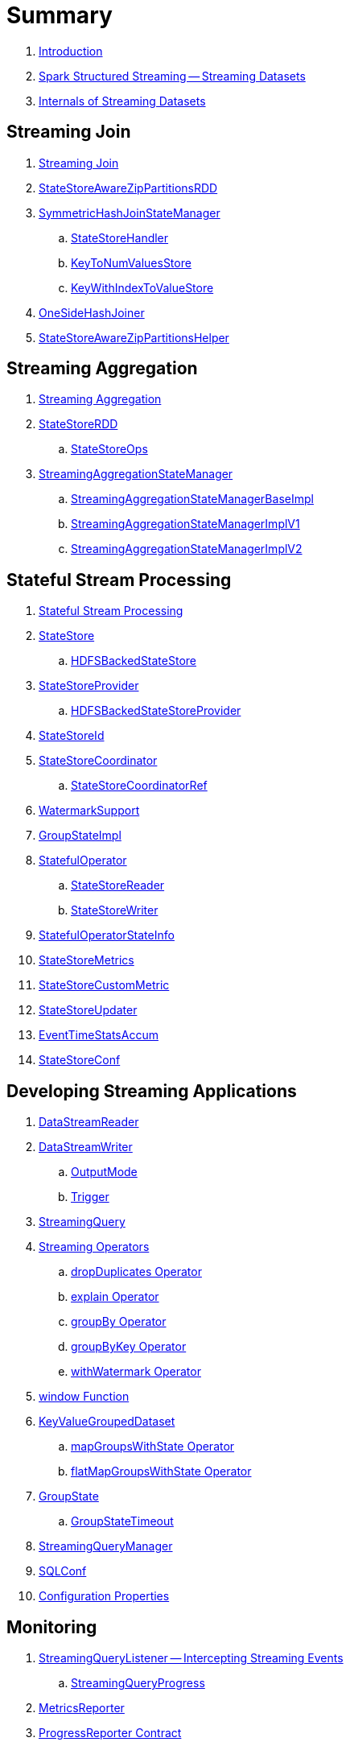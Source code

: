 = Summary

. link:book-intro.adoc[Introduction]

. link:spark-structured-streaming.adoc[Spark Structured Streaming -- Streaming Datasets]

. link:spark-structured-streaming-internals.adoc[Internals of Streaming Datasets]

== Streaming Join

. link:spark-sql-streaming-join.adoc[Streaming Join]

. link:spark-sql-streaming-StateStoreAwareZipPartitionsRDD.adoc[StateStoreAwareZipPartitionsRDD]

. link:spark-sql-streaming-SymmetricHashJoinStateManager.adoc[SymmetricHashJoinStateManager]
.. link:spark-sql-streaming-StateStoreHandler.adoc[StateStoreHandler]
.. link:spark-sql-streaming-KeyToNumValuesStore.adoc[KeyToNumValuesStore]
.. link:spark-sql-streaming-KeyWithIndexToValueStore.adoc[KeyWithIndexToValueStore]

. link:spark-sql-streaming-StreamingSymmetricHashJoinExec-OneSideHashJoiner.adoc[OneSideHashJoiner]

. link:spark-sql-streaming-StateStoreAwareZipPartitionsHelper.adoc[StateStoreAwareZipPartitionsHelper]

== Streaming Aggregation

. link:spark-sql-streaming-aggregation.adoc[Streaming Aggregation]

. link:spark-sql-streaming-StateStoreRDD.adoc[StateStoreRDD]
.. link:spark-sql-streaming-StateStoreOps.adoc[StateStoreOps]

. link:spark-sql-streaming-StreamingAggregationStateManager.adoc[StreamingAggregationStateManager]
.. link:spark-sql-streaming-StreamingAggregationStateManagerBaseImpl.adoc[StreamingAggregationStateManagerBaseImpl]
.. link:spark-sql-streaming-StreamingAggregationStateManagerImplV1.adoc[StreamingAggregationStateManagerImplV1]
.. link:spark-sql-streaming-StreamingAggregationStateManagerImplV2.adoc[StreamingAggregationStateManagerImplV2]

== Stateful Stream Processing

. link:spark-sql-streaming-stateful-stream-processing.adoc[Stateful Stream Processing]

. link:spark-sql-streaming-StateStore.adoc[StateStore]
.. link:spark-sql-streaming-HDFSBackedStateStore.adoc[HDFSBackedStateStore]

. link:spark-sql-streaming-StateStoreProvider.adoc[StateStoreProvider]
.. link:spark-sql-streaming-HDFSBackedStateStoreProvider.adoc[HDFSBackedStateStoreProvider]

. link:spark-sql-streaming-StateStoreId.adoc[StateStoreId]

. link:spark-sql-streaming-StateStoreCoordinator.adoc[StateStoreCoordinator]
.. link:spark-sql-streaming-StateStoreCoordinatorRef.adoc[StateStoreCoordinatorRef]

. link:spark-sql-streaming-WatermarkSupport.adoc[WatermarkSupport]

. link:spark-sql-streaming-GroupStateImpl.adoc[GroupStateImpl]

. link:spark-sql-streaming-StatefulOperator.adoc[StatefulOperator]
.. link:spark-sql-streaming-StateStoreReader.adoc[StateStoreReader]
.. link:spark-sql-streaming-StateStoreWriter.adoc[StateStoreWriter]

. link:spark-sql-streaming-StatefulOperatorStateInfo.adoc[StatefulOperatorStateInfo]

. link:spark-sql-streaming-StateStoreMetrics.adoc[StateStoreMetrics]
. link:spark-sql-streaming-StateStoreCustomMetric.adoc[StateStoreCustomMetric]

. link:spark-sql-streaming-StateStoreUpdater.adoc[StateStoreUpdater]

. link:spark-sql-streaming-EventTimeStatsAccum.adoc[EventTimeStatsAccum]

. link:spark-sql-streaming-StateStoreConf.adoc[StateStoreConf]

== Developing Streaming Applications

. link:spark-sql-streaming-DataStreamReader.adoc[DataStreamReader]

. link:spark-sql-streaming-DataStreamWriter.adoc[DataStreamWriter]
.. link:spark-sql-streaming-OutputMode.adoc[OutputMode]
.. link:spark-sql-streaming-Trigger.adoc[Trigger]

. link:spark-sql-streaming-StreamingQuery.adoc[StreamingQuery]

. link:spark-sql-streaming-Dataset-operators.adoc[Streaming Operators]
.. link:spark-sql-streaming-Dataset-dropDuplicates.adoc[dropDuplicates Operator]
.. link:spark-sql-streaming-Dataset-explain.adoc[explain Operator]
.. link:spark-sql-streaming-Dataset-groupBy.adoc[groupBy Operator]
.. link:spark-sql-streaming-Dataset-groupByKey.adoc[groupByKey Operator]
.. link:spark-sql-streaming-Dataset-withWatermark.adoc[withWatermark Operator]

. link:spark-sql-streaming-window.adoc[window Function]

. link:spark-sql-streaming-KeyValueGroupedDataset.adoc[KeyValueGroupedDataset]
.. link:spark-sql-streaming-KeyValueGroupedDataset-mapGroupsWithState.adoc[mapGroupsWithState Operator]
.. link:spark-sql-streaming-KeyValueGroupedDataset-flatMapGroupsWithState.adoc[flatMapGroupsWithState Operator]

. link:spark-sql-streaming-GroupState.adoc[GroupState]
.. link:spark-sql-streaming-GroupStateTimeout.adoc[GroupStateTimeout]

. link:spark-sql-streaming-StreamingQueryManager.adoc[StreamingQueryManager]

. link:spark-sql-streaming-SQLConf.adoc[SQLConf]
. link:spark-sql-streaming-properties.adoc[Configuration Properties]

== Monitoring

. link:spark-sql-streaming-StreamingQueryListener.adoc[StreamingQueryListener -- Intercepting Streaming Events]
.. link:spark-sql-streaming-StreamingQueryProgress.adoc[StreamingQueryProgress]

. link:spark-sql-streaming-MetricsReporter.adoc[MetricsReporter]

. link:spark-sql-streaming-ProgressReporter.adoc[ProgressReporter Contract]
.. link:spark-sql-streaming-ExecutionStats.adoc[ExecutionStats]
.. link:spark-sql-streaming-StreamingQueryStatus.adoc[StreamingQueryStatus]
.. link:spark-sql-streaming-SourceProgress.adoc[SourceProgress]
.. link:spark-sql-streaming-SinkProgress.adoc[SinkProgress]

. link:spark-sql-streaming-StreamProgress.adoc[StreamProgress Custom Scala Map]

. link:spark-sql-streaming-webui.adoc[Web UI]

. link:spark-sql-streaming-logging.adoc[Logging]

== Demos

. link:spark-sql-streaming-demo-StreamingSymmetricHashJoinExec.adoc[Demo: Streaming Join and StreamingSymmetricHashJoinExec Physical Operator]
. link:spark-sql-streaming-demo-groupBy-aggregation-append-memory.adoc[Demo: Streaming Aggregation with Dataset.groupBy High-Level Operator and Memory Data Source (Append Output Mode)]
. link:spark-sql-streaming-demo-groupBy-aggregation-append.adoc[Demo: Streaming Aggregation with Dataset.groupBy High-Level Operator and Append Output Mode]
. link:spark-sql-streaming-demo-groupByKey-count-Update.adoc[Demo: groupByKey Streaming Aggregation in Update Mode]
. link:spark-sql-streaming-StateStoreSaveExec-Complete.adoc[Demo: StateStoreSaveExec with Complete Output Mode]
. link:spark-sql-streaming-StateStoreSaveExec-Update.adoc[Demo: StateStoreSaveExec with Update Output Mode]
. link:spark-sql-streaming-demo-custom-sink-webui.adoc[Developing Custom Streaming Sink (and Monitoring SQL Queries in web UI)]
. link:spark-sql-streaming-demo-current_timestamp.adoc[current_timestamp Function For Processing Time in Streaming Queries]
. link:spark-sql-streaming-demo-StreamingQueryManager-awaitAnyTermination-resetTerminated.adoc[Using StreamingQueryManager for Query Termination Management]

== Extending Structured Streaming

. link:spark-sql-streaming-DataSource.adoc[DataSource]

. link:spark-sql-streaming-BaseStreamingSource.adoc[BaseStreamingSource Contract]
. link:spark-sql-streaming-BaseStreamingSink.adoc[BaseStreamingSink Contract]

. link:spark-sql-streaming-Source.adoc[Streaming Source]
.. link:spark-sql-streaming-StreamSourceProvider.adoc[StreamSourceProvider]

. link:spark-sql-streaming-Sink.adoc[Streaming Sink]
.. link:spark-sql-streaming-StreamSinkProvider.adoc[StreamSinkProvider]

. link:spark-sql-streaming-StreamWriteSupport.adoc[StreamWriteSupport Contract]
.. link:spark-sql-streaming-StreamWriter.adoc[StreamWriter Contract]

== File-Based Data Source

. link:spark-sql-streaming-FileStreamSource.adoc[FileStreamSource]
. link:spark-sql-streaming-FileStreamSink.adoc[FileStreamSink]

. link:spark-sql-streaming-FileStreamSinkLog.adoc[FileStreamSinkLog]
.. link:spark-sql-streaming-SinkFileStatus.adoc[SinkFileStatus]
.. link:spark-sql-streaming-ManifestFileCommitProtocol.adoc[ManifestFileCommitProtocol]

== Kafka Data Source

. link:spark-sql-streaming-kafka-data-source.adoc[Kafka Data Source -- Streaming Data Source for Apache Kafka]
. link:spark-sql-streaming-KafkaSourceProvider.adoc[KafkaSourceProvider -- Data Source Provider for Apache Kafka]
. link:spark-sql-streaming-KafkaSource.adoc[KafkaSource]
. link:spark-sql-streaming-KafkaRelation.adoc[KafkaRelation]
. link:spark-sql-streaming-KafkaSourceRDD.adoc[KafkaSourceRDD]
. link:spark-sql-streaming-CachedKafkaConsumer.adoc[CachedKafkaConsumer]
. link:spark-sql-streaming-KafkaOffsetReader.adoc[KafkaOffsetReader]
. link:spark-sql-streaming-ConsumerStrategy.adoc[ConsumerStrategy Contract for KafkaConsumer Providers]
. link:spark-sql-streaming-KafkaSourceOffset.adoc[KafkaSourceOffset]
. link:spark-sql-streaming-KafkaSink.adoc[KafkaSink]
. link:spark-sql-streaming-KafkaOffsetRangeLimit.adoc[KafkaOffsetRangeLimit -- Desired Offset Range Limits]
. link:spark-sql-streaming-KafkaContinuousReader.adoc[KafkaContinuousReader -- ContinuousReader for Kafka Data Source in Continuous Stream Processing]
. link:spark-sql-streaming-KafkaMicroBatchReader.adoc[KafkaMicroBatchReader]
.. link:spark-sql-streaming-KafkaOffsetRangeCalculator.adoc[KafkaOffsetRangeCalculator]
. link:spark-sql-streaming-KafkaContinuousInputPartition.adoc[KafkaContinuousInputPartition]

== Text Socket Data Source

. link:spark-sql-streaming-TextSocketSourceProvider.adoc[TextSocketSourceProvider]
. link:spark-sql-streaming-TextSocketSource.adoc[TextSocketSource]

== Rate Data Source

. link:spark-sql-streaming-RateSourceProvider.adoc[RateSourceProvider]
. link:spark-sql-streaming-RateStreamSource.adoc[RateStreamSource]

== Console Data Sink

. link:spark-sql-streaming-ConsoleSinkProvider.adoc[ConsoleSinkProvider]
. link:spark-sql-streaming-ConsoleWriter.adoc[ConsoleWriter]

== Foreach Data Sink

. link:spark-sql-streaming-ForeachWriterProvider.adoc[ForeachWriterProvider]
. link:spark-sql-streaming-ForeachWriter.adoc[ForeachWriter]
. link:spark-sql-streaming-ForeachSink.adoc[ForeachSink]

== ForeachBatch Data Sink

. link:spark-sql-streaming-ForeachBatchSink.adoc[ForeachBatchSink]

== Memory Data Sink

. link:spark-sql-streaming-MemorySinkV2.adoc[MemorySinkV2]
. link:spark-sql-streaming-MemorySink.adoc[MemorySink]
. link:spark-sql-streaming-MemoryStream.adoc[MemoryStream]

== Micro-Batch Stream Processing (Structured Streaming V1)

. link:spark-sql-streaming-micro-batch-processing.adoc[Micro-Batch Stream Processing]

. link:spark-sql-streaming-MicroBatchExecution.adoc[MicroBatchExecution]
.. link:spark-sql-streaming-MicroBatchWriter.adoc[MicroBatchWriter]

. link:spark-sql-streaming-MicroBatchReadSupport.adoc[MicroBatchReadSupport Contract]
.. link:spark-sql-streaming-MicroBatchReader.adoc[MicroBatchReader Contract]

. link:spark-sql-streaming-WatermarkTracker.adoc[WatermarkTracker]

== Continuous Stream Processing (Structured Streaming V2)

. link:spark-sql-streaming-continuous-stream-processing.adoc[Continuous Stream Processing]

. link:spark-sql-streaming-ContinuousExecution.adoc[ContinuousExecution]

. link:spark-sql-streaming-ContinuousReadSupport.adoc[ContinuousReadSupport Contract]
. link:spark-sql-streaming-ContinuousReader.adoc[ContinuousReader Contract]

. link:spark-sql-streaming-ContinuousMemoryStream.adoc[ContinuousMemoryStream]
. link:spark-sql-streaming-RateStreamContinuousReader.adoc[RateStreamContinuousReader]

. link:spark-sql-streaming-EpochCoordinator.adoc[EpochCoordinator RPC Endpoint]
.. link:spark-sql-streaming-EpochCoordinatorRef.adoc[EpochCoordinatorRef]
.. link:spark-sql-streaming-EpochTracker.adoc[EpochTracker]

. link:spark-sql-streaming-ContinuousQueuedDataReader.adoc[ContinuousQueuedDataReader]
.. link:spark-sql-streaming-ContinuousQueuedDataReader-DataReaderThread.adoc[DataReaderThread]
.. link:spark-sql-streaming-ContinuousQueuedDataReader-EpochMarkerGenerator.adoc[EpochMarkerGenerator]

. link:spark-sql-streaming-PartitionOffset.adoc[PartitionOffset]

. link:spark-sql-streaming-ContinuousExecutionRelation.adoc[ContinuousExecutionRelation Leaf Logical Operator]
. link:spark-sql-streaming-WriteToContinuousDataSource.adoc[WriteToContinuousDataSource Unary Logical Operator]
. link:spark-sql-streaming-WriteToContinuousDataSourceExec.adoc[WriteToContinuousDataSourceExec Unary Physical Operator]
.. link:spark-sql-streaming-ContinuousWriteRDD.adoc[ContinuousWriteRDD]

. link:spark-sql-streaming-ContinuousDataSourceRDD.adoc[ContinuousDataSourceRDD]

== Query Planning and Execution

. link:spark-sql-streaming-StreamExecution.adoc[StreamExecution -- Base of Streaming Query Execution Engines]
.. link:spark-sql-streaming-StreamingQueryWrapper.adoc[StreamingQueryWrapper -- Serializable StreamExecution]

. link:spark-sql-streaming-TriggerExecutor.adoc[TriggerExecutor]

. link:spark-sql-streaming-IncrementalExecution.adoc[IncrementalExecution]

. link:spark-sql-streaming-StreamingQueryListenerBus.adoc[StreamingQueryListenerBus -- Notification Bus for Streaming Events]

. link:spark-sql-streaming-StreamMetadata.adoc[StreamMetadata]

=== Logical Operators

. link:spark-sql-streaming-EventTimeWatermark.adoc[EventTimeWatermark Unary Logical Operator]
. link:spark-sql-streaming-FlatMapGroupsWithState.adoc[FlatMapGroupsWithState Unary Logical Operator]
. link:spark-sql-streaming-Deduplicate.adoc[Deduplicate Unary Logical Operator]
. link:spark-sql-streaming-MemoryPlan.adoc[MemoryPlan Logical Query Plan]
. link:spark-sql-streaming-StreamingRelation.adoc[StreamingRelation Leaf Logical Operator for Streaming Source]
. link:spark-sql-streaming-StreamingRelationV2.adoc[StreamingRelationV2 Leaf Logical Operator]
. link:spark-sql-streaming-StreamingExecutionRelation.adoc[StreamingExecutionRelation Leaf Logical Operator for Streaming Source At Execution]

=== Physical Operators

. link:spark-sql-streaming-EventTimeWatermarkExec.adoc[EventTimeWatermarkExec]
. link:spark-sql-streaming-FlatMapGroupsWithStateExec.adoc[FlatMapGroupsWithStateExec]
. link:spark-sql-streaming-StateStoreRestoreExec.adoc[StateStoreRestoreExec]
. link:spark-sql-streaming-StateStoreSaveExec.adoc[StateStoreSaveExec]
. link:spark-sql-streaming-StreamingDeduplicateExec.adoc[StreamingDeduplicateExec]
. link:spark-sql-streaming-StreamingGlobalLimitExec.adoc[StreamingGlobalLimitExec]
. link:spark-sql-streaming-StreamingRelationExec.adoc[StreamingRelationExec]
. link:spark-sql-streaming-StreamingSymmetricHashJoinExec.adoc[StreamingSymmetricHashJoinExec]

=== Execution Planning Strategies

. link:spark-sql-streaming-FlatMapGroupsWithStateStrategy.adoc[FlatMapGroupsWithStateStrategy]
. link:spark-sql-streaming-StatefulAggregationStrategy.adoc[StatefulAggregationStrategy]
. link:spark-sql-streaming-StreamingDeduplicationStrategy.adoc[StreamingDeduplicationStrategy]
. link:spark-sql-streaming-StreamingGlobalLimitStrategy.adoc[StreamingGlobalLimitStrategy]
. link:spark-sql-streaming-StreamingJoinStrategy.adoc[StreamingJoinStrategy]
. link:spark-sql-streaming-StreamingRelationStrategy.adoc[StreamingRelationStrategy]

== Offsets and Metadata Checkpointing

. link:spark-sql-streaming-Offset.adoc[Offset]
. link:spark-sql-streaming-MetadataLog.adoc[MetadataLog Contract]
.. link:spark-sql-streaming-HDFSMetadataLog.adoc[HDFSMetadataLog]

. link:spark-sql-streaming-CommitLog.adoc[CommitLog]
. link:spark-sql-streaming-OffsetSeqLog.adoc[OffsetSeqLog]
. link:spark-sql-streaming-OffsetSeq.adoc[OffsetSeq]

. link:spark-sql-streaming-CompactibleFileStreamLog.adoc[CompactibleFileStreamLog Contract]
.. link:spark-sql-streaming-FileStreamSourceLog.adoc[FileStreamSourceLog]

. link:spark-sql-streaming-OffsetSeqMetadata.adoc[OffsetSeqMetadata]

. link:spark-sql-streaming-CheckpointFileManager.adoc[CheckpointFileManager Contract]
.. link:spark-sql-streaming-FileContextBasedCheckpointFileManager.adoc[FileContextBasedCheckpointFileManager]
.. link:spark-sql-streaming-FileSystemBasedCheckpointFileManager.adoc[FileSystemBasedCheckpointFileManager]

== Varia

. link:spark-sql-streaming-UnsupportedOperationChecker.adoc[UnsupportedOperationChecker]
. link:spark-sql-streaming-InputProcessor.adoc[InputProcessor Helper Class of FlatMapGroupsWithStateExec Physical Operator]
